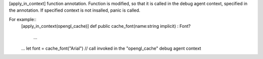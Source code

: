[apply_in_context] function annotation.
Function is modified, so that it is called in the debug agent context, specified in the annotation.
If specified context is not insalled, panic is called.

For example::
 [apply_in_context(opengl_cache)]
 def public cache_font(name:string implicit) : Font?
     ...
 ...
 let font = cache_font("Arial") // call invoked in the "opengl_cache" debug agent context
